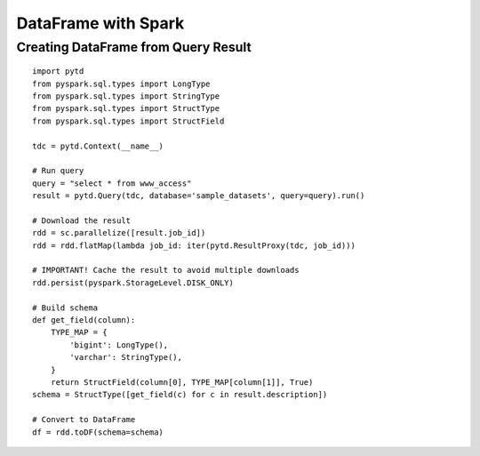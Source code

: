 ====================
DataFrame with Spark
====================

Creating DataFrame from Query Result
====================================

::

  import pytd
  from pyspark.sql.types import LongType
  from pyspark.sql.types import StringType
  from pyspark.sql.types import StructType
  from pyspark.sql.types import StructField

  tdc = pytd.Context(__name__)

  # Run query
  query = "select * from www_access"
  result = pytd.Query(tdc, database='sample_datasets', query=query).run()

  # Download the result
  rdd = sc.parallelize([result.job_id])
  rdd = rdd.flatMap(lambda job_id: iter(pytd.ResultProxy(tdc, job_id)))

  # IMPORTANT! Cache the result to avoid multiple downloads
  rdd.persist(pyspark.StorageLevel.DISK_ONLY)

  # Build schema
  def get_field(column):
      TYPE_MAP = {
          'bigint': LongType(),
          'varchar': StringType(),
      }
      return StructField(column[0], TYPE_MAP[column[1]], True)
  schema = StructType([get_field(c) for c in result.description])

  # Convert to DataFrame
  df = rdd.toDF(schema=schema)
